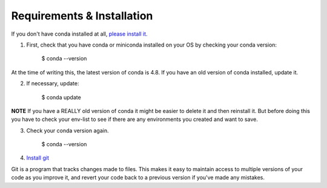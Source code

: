 .. title: requirements
.. slug: requirements
.. date: 2020-04-08 13:52:14 UTC-06:00
.. tags: 
.. category: 
.. link:
.. description: 
.. type: text
.. hidetitle: True

===========================
Requirements & Installation
===========================

If you don't have conda installed at all, `please install it. <https://docs.conda.io/projects/conda/en/latest/user-guide/install/index.html>`_

1. First, check that you have conda or miniconda installed on your OS by checking your conda version:

    $ conda --version
At the time of writing this, the latest version of conda is 4.8. If you have an old version of conda installed, update it.

2. If necessary, update:

    $ conda update
**NOTE** If you have a REALLY old version of conda it might be easier to delete it and then reinstall it. But before doing this you have to check your env-list to see if there are any environments you created and want to save.

3. Check your conda version again.

    $ conda --version



4. `Install git <https://git-scm.com/book/en/v2/Getting-Started-Installing-Git>`_

Git is a program that tracks changes made to files. This makes it easy to maintain access to multiple versions of your code as you improve it, and revert your code back to a previous version if you've made any mistakes.
